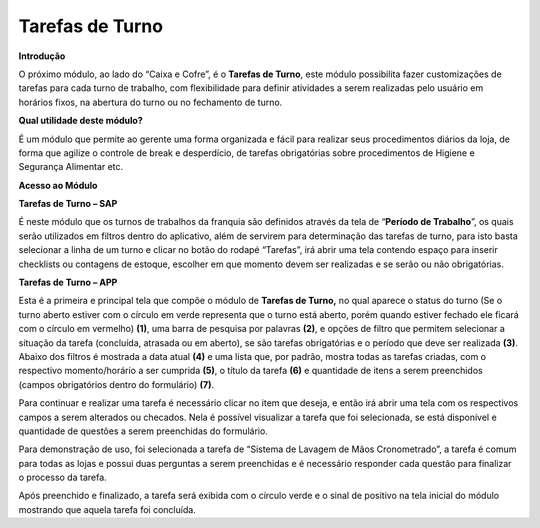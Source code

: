 Tarefas de Turno
~~~~~~~~~~~~~~~~~~


**Introdução**


O próximo módulo, ao lado do “Caixa e Cofre”, é o **Tarefas de Turno**,
este módulo possibilita fazer customizações de tarefas para cada turno
de trabalho, com flexibilidade para definir atividades a serem
realizadas pelo usuário em horários fixos, na abertura do turno ou no
fechamento de turno.

**Qual utilidade deste módulo?**

É um módulo que permite ao gerente uma forma organizada e fácil para
realizar seus procedimentos diários da loja, de forma que agilize o
controle de break e desperdício, de tarefas obrigatórias sobre
procedimentos de Higiene e Segurança Alimentar etc.

**Acesso ao Módulo**


.. image:: /_static/BR\ One\ Franquias/Estoque/Tarefas\ de\ turno/image3.png


**Tarefas de Turno – SAP**


.. image:: /_static/BR\ One\ Franquias/Estoque/Tarefas\ de\ turno/image4.png


É neste módulo que os turnos de trabalhos da franquia são definidos
através da tela de “\ **Período de Trabalho**\ ”, os quais serão
utilizados em filtros dentro do aplicativo, além de servirem para
determinação das tarefas de turno, para isto basta selecionar a linha de
um turno e clicar no botão do rodapé “Tarefas”, irá abrir uma tela
contendo espaço para inserir checklists ou contagens de estoque,
escolher em que momento devem ser realizadas e se serão ou não
obrigatórias.

.. image:: /_static/BR\ One\ Franquias/Estoque/Tarefas\ de\ turno/image5.png


.. image:: /_static/BR\ One\ Franquias/Estoque/Tarefas\ de\ turno/image6.png

**Tarefas de Turno – APP**


.. image:: /_static/BR\ One\ Franquias/Estoque/Tarefas\ de\ turno/image7.jpeg


Esta é a primeira e principal tela que compõe o módulo de **Tarefas de
Turno,** no qual aparece o status do turno (Se o turno aberto estiver
com o círculo em verde representa que o turno está aberto, porém quando
estiver fechado ele ficará com o círculo em vermelho) **(1)**, uma barra
de pesquisa por palavras **(2)**, e opções de filtro que permitem
selecionar a situação da tarefa (concluída, atrasada ou em aberto), se
são tarefas obrigatórias e o período que deve ser realizada **(3)**.
Abaixo dos filtros é mostrada a data atual **(4)** e uma lista que, por
padrão, mostra todas as tarefas criadas, com o respectivo
momento/horário a ser cumprida **(5)**, o título da tarefa **(6)** e
quantidade de itens a serem preenchidos (campos obrigatórios dentro do
formulário) **(7)**.

Para continuar e realizar uma tarefa é necessário clicar no item que
deseja, e então irá abrir uma tela com os respectivos campos a serem
alterados ou checados. Nela é possível visualizar a tarefa que foi
selecionada, se está disponível e quantidade de questões a serem
preenchidas do formulário.

.. image:: /_static/BR\ One\ Franquias/Estoque/Tarefas\ de\ turno/image8.png


Para demonstração de uso, foi selecionada a tarefa de “Sistema de
Lavagem de Mãos Cronometrado”, a tarefa é comum para todas as lojas e
possui duas perguntas a serem preenchidas e é necessário responder cada
questão para finalizar o processo da tarefa.

.. image:: /_static/BR\ One\ Franquias/Estoque/Tarefas\ de\ turno/image9.png


Após preenchido e finalizado, a tarefa será exibida com o círculo verde
e o sinal de positivo na tela inicial do módulo mostrando que aquela
tarefa foi concluída.
